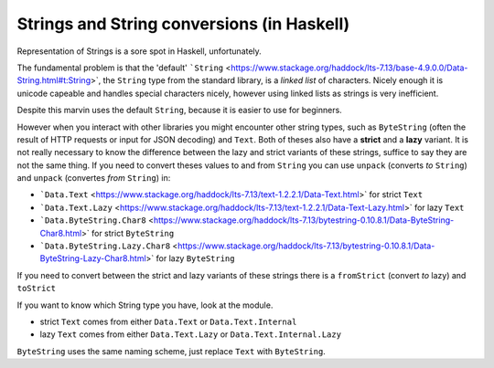 Strings and String conversions (in Haskell)
===========================================

Representation of Strings is a sore spot in Haskell, unfortunately.

The fundamental problem is that the 'default' ```String`` <https://www.stackage.org/haddock/lts-7.13/base-4.9.0.0/Data-String.html#t:String>`, the ``String`` type from the standard library, is a *linked list* of characters.
Nicely enough it is unicode capeable and handles special characters nicely, however using linked lists as strings is very inefficient.

Despite this marvin uses the default ``String``, because it is easier to use for beginners.

However when you interact with other libraries you might encounter other string types, such as ``ByteString`` (often the result of HTTP requests or input for JSON decoding) and ``Text``.
Both of theses also have a **strict** and a **lazy** variant.
It is not really necessary to know the difference between the lazy and strict variants of these strings, suffice to say they are not the same thing.
If you need to convert theses values to and from ``String`` you can use ``unpack`` (converts *to* ``String``) and ``unpack`` (convertes *from* ``String``) in:

* ```Data.Text`` <https://www.stackage.org/haddock/lts-7.13/text-1.2.2.1/Data-Text.html>` for strict ``Text`` 
* ```Data.Text.Lazy`` <https://www.stackage.org/haddock/lts-7.13/text-1.2.2.1/Data-Text-Lazy.html>` for lazy ``Text``
* ```Data.ByteString.Char8`` <https://www.stackage.org/haddock/lts-7.13/bytestring-0.10.8.1/Data-ByteString-Char8.html>` for strict ``ByteString``
* ```Data.ByteString.Lazy.Char8`` <https://www.stackage.org/haddock/lts-7.13/bytestring-0.10.8.1/Data-ByteString-Lazy-Char8.html>` for lazy ``ByteString``

If you need to convert between the strict and lazy variants of these strings there is a ``fromStrict`` (convert *to* lazy) and ``toStrict``

If you want to know which String type you have, look at the module.

- strict ``Text`` comes from either ``Data.Text`` or ``Data.Text.Internal``
- lazy ``Text`` comes from either ``Data.Text.Lazy`` or ``Data.Text.Internal.Lazy``

``ByteString`` uses the same naming scheme, just replace ``Text`` with ``ByteString``.
